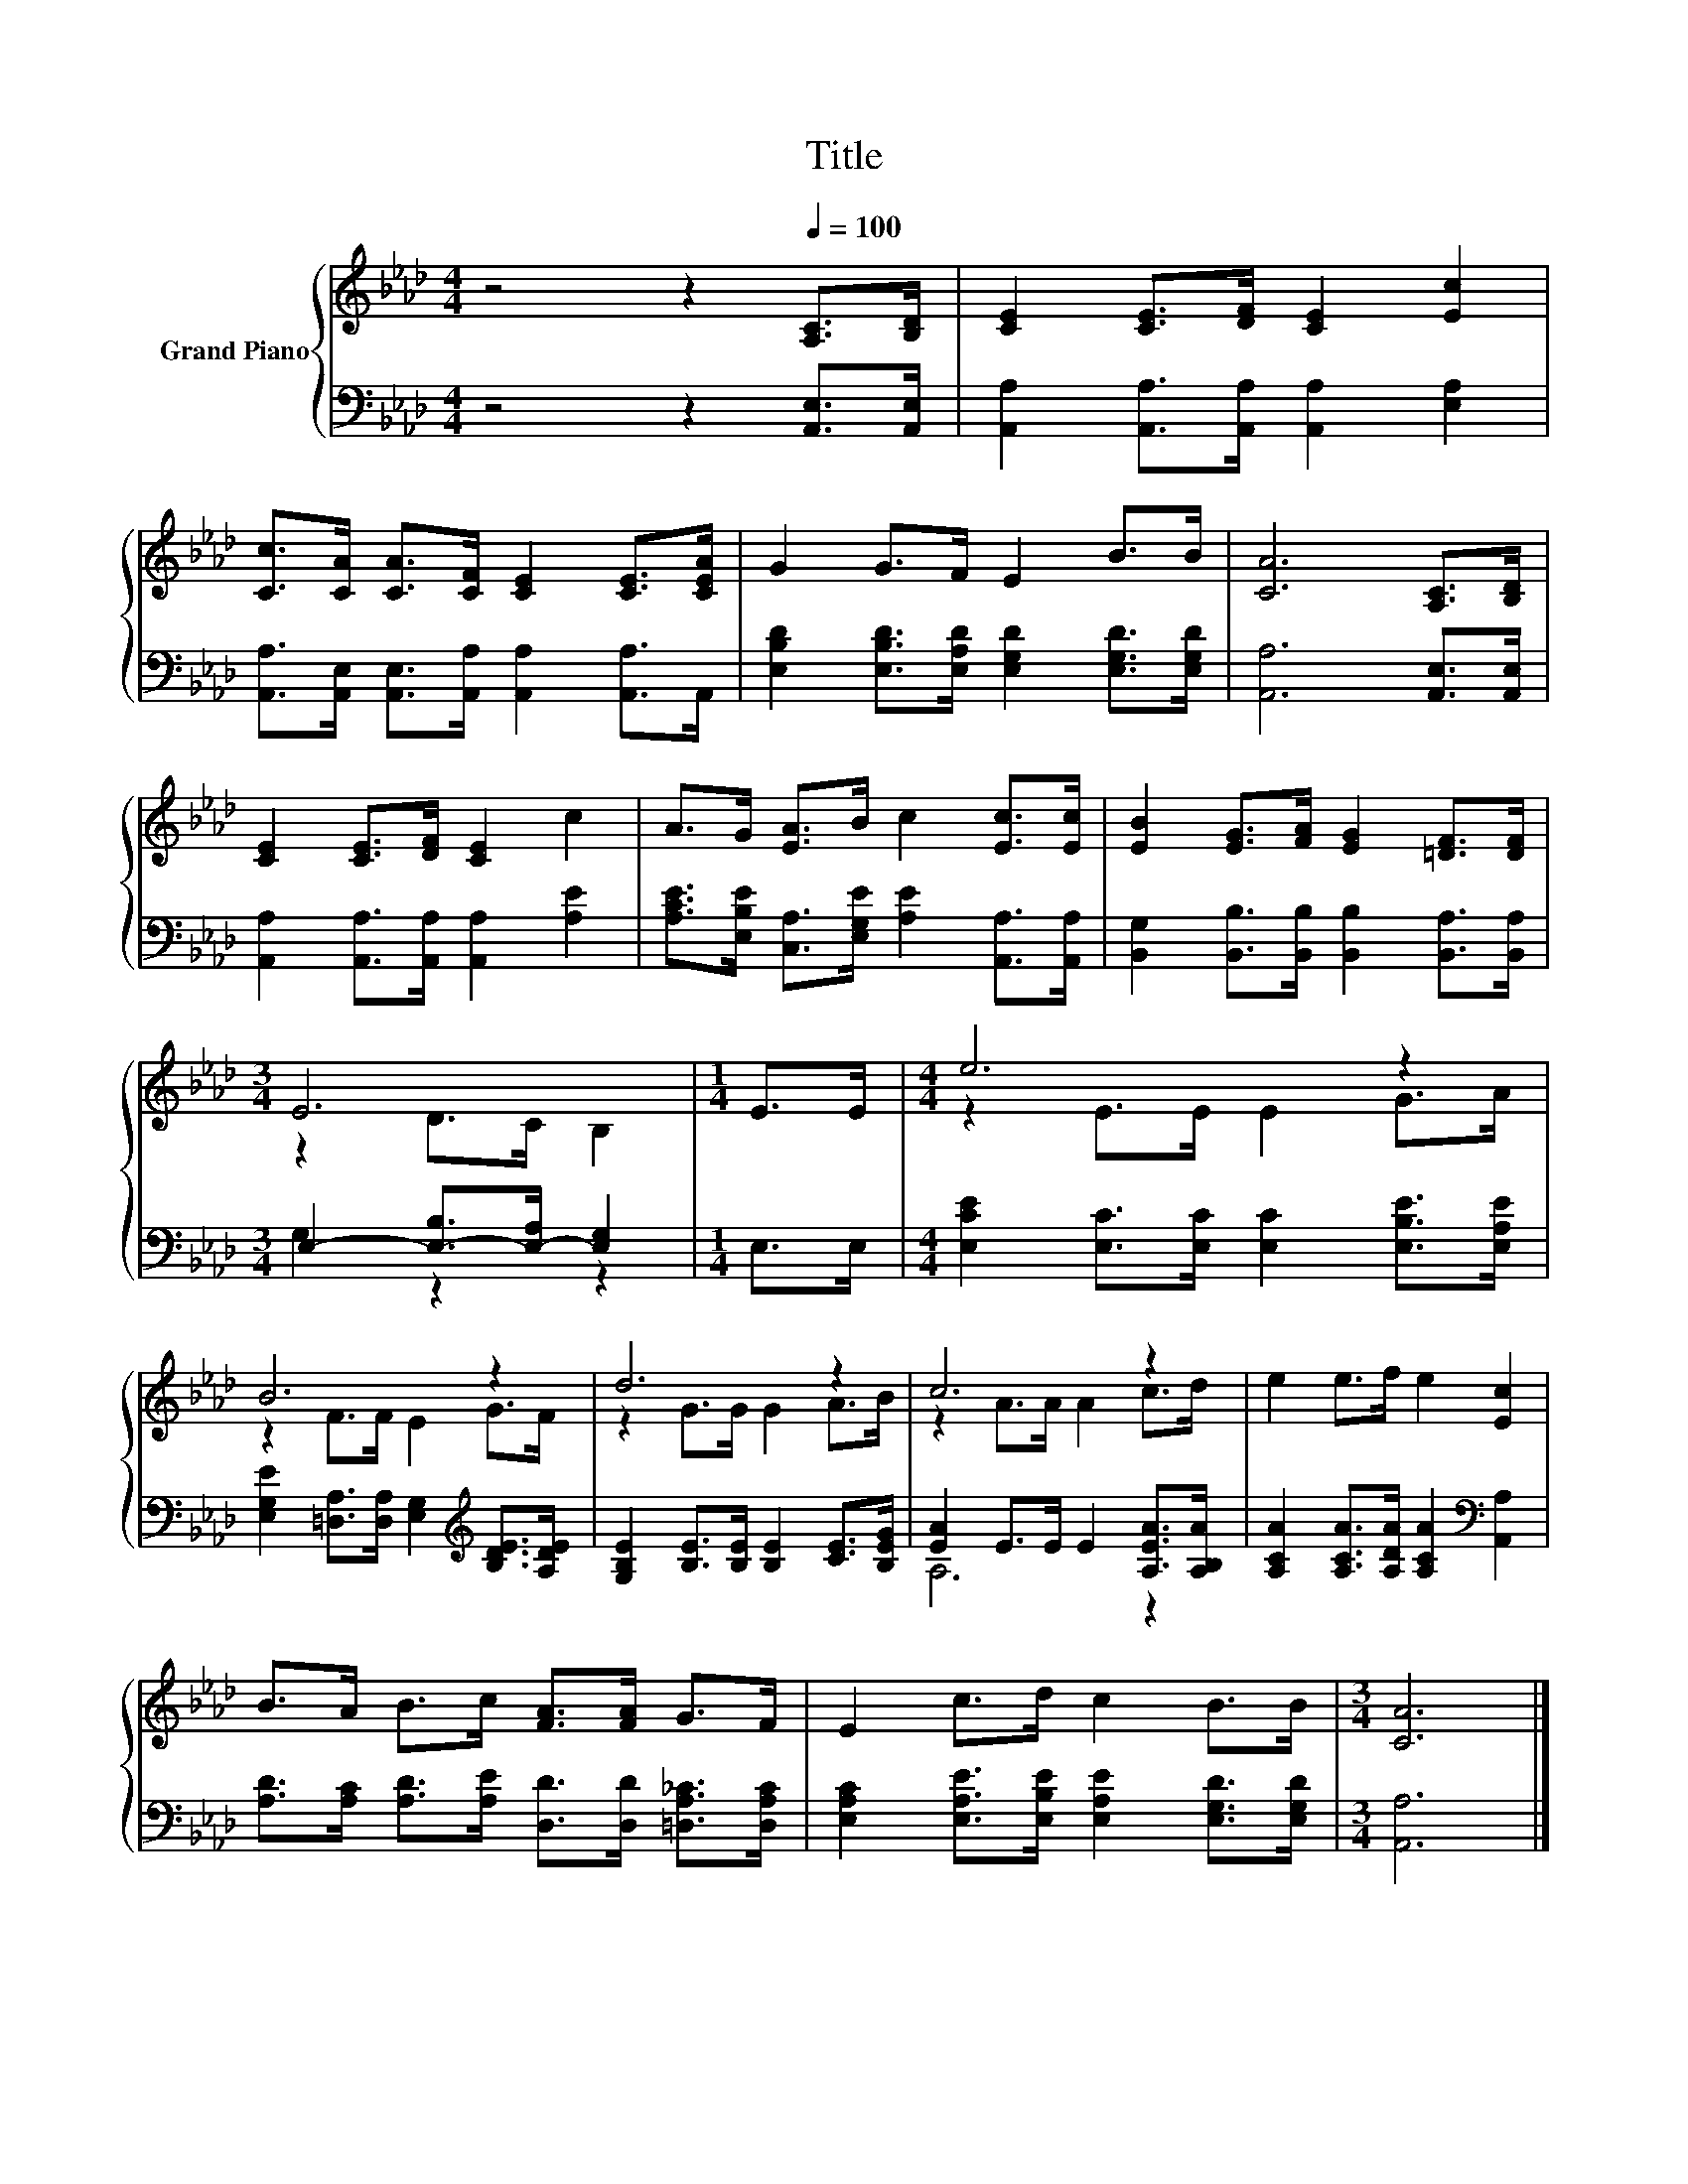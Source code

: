 X:1
T:Title
%%score { ( 1 3 ) | ( 2 4 ) }
L:1/8
M:4/4
K:Ab
V:1 treble nm="Grand Piano"
V:3 treble 
V:2 bass 
V:4 bass 
V:1
 z4 z2[Q:1/4=100] [A,C]>[B,D] | [CE]2 [CE]>[DF] [CE]2 [Ec]2 | %2
 [Cc]>[CA] [CA]>[CF] [CE]2 [CE]>[CEA] | G2 G>F E2 B>B | [CA]6 [A,C]>[B,D] | %5
 [CE]2 [CE]>[DF] [CE]2 c2 | A>G [EA]>B c2 [Ec]>[Ec] | [EB]2 [EG]>[FA] [EG]2 [=DF]>[DF] | %8
[M:3/4] E6 |[M:1/4] E>E |[M:4/4] e6 z2 | B6 z2 | d6 z2 | c6 z2 | e2 e>f e2 [Ec]2 | %15
 B>A B>c [FA]>[FA] G>F | E2 c>d c2 B>B |[M:3/4] [CA]6 |] %18
V:2
 z4 z2 [A,,E,]>[A,,E,] | [A,,A,]2 [A,,A,]>[A,,A,] [A,,A,]2 [E,A,]2 | %2
 [A,,A,]>[A,,E,] [A,,E,]>[A,,A,] [A,,A,]2 [A,,A,]>A,, | %3
 [E,B,D]2 [E,B,D]>[E,A,D] [E,G,D]2 [E,G,D]>[E,G,D] | [A,,A,]6 [A,,E,]>[A,,E,] | %5
 [A,,A,]2 [A,,A,]>[A,,A,] [A,,A,]2 [A,E]2 | [A,CE]>[E,B,E] [C,A,]>[E,G,E] [A,E]2 [A,,A,]>[A,,A,] | %7
 [B,,G,]2 [B,,B,]>[B,,B,] [B,,B,]2 [B,,A,]>[B,,A,] |[M:3/4] E,2- [E,-B,]>[E,-A,] [E,G,]2 | %9
[M:1/4] E,>E, |[M:4/4] [E,CE]2 [E,C]>[E,C] [E,C]2 [E,B,E]>[E,A,E] | %11
 [E,G,E]2 [=D,A,]>[D,A,] [E,G,]2[K:treble] [B,DE]>[A,DE] | %12
 [G,B,E]2 [B,E]>[B,E] [B,E]2 [CE]>[B,EG] | [EA]2 E>E E2 [A,EA]>[A,B,A] | %14
 [A,CA]2 [A,CA]>[A,DA] [A,CA]2[K:bass] [A,,A,]2 | %15
 [A,D]>[A,C] [A,D]>[A,E] [D,D]>[D,D] [=D,A,_C]>[D,A,C] | %16
 [E,A,C]2 [E,A,E]>[E,B,E] [E,A,E]2 [E,G,D]>[E,G,D] |[M:3/4] [A,,A,]6 |] %18
V:3
 x8 | x8 | x8 | x8 | x8 | x8 | x8 | x8 |[M:3/4] z2 D>C B,2 |[M:1/4] x2 |[M:4/4] z2 E>E E2 G>A | %11
 z2 F>F E2 G>F | z2 G>G G2 A>B | z2 A>A A2 c>d | x8 | x8 | x8 |[M:3/4] x6 |] %18
V:4
 x8 | x8 | x8 | x8 | x8 | x8 | x8 | x8 |[M:3/4] G,2 z2 z2 |[M:1/4] x2 |[M:4/4] x8 | %11
 x6[K:treble] x2 | x8 | A,6 z2 | x6[K:bass] x2 | x8 | x8 |[M:3/4] x6 |] %18

